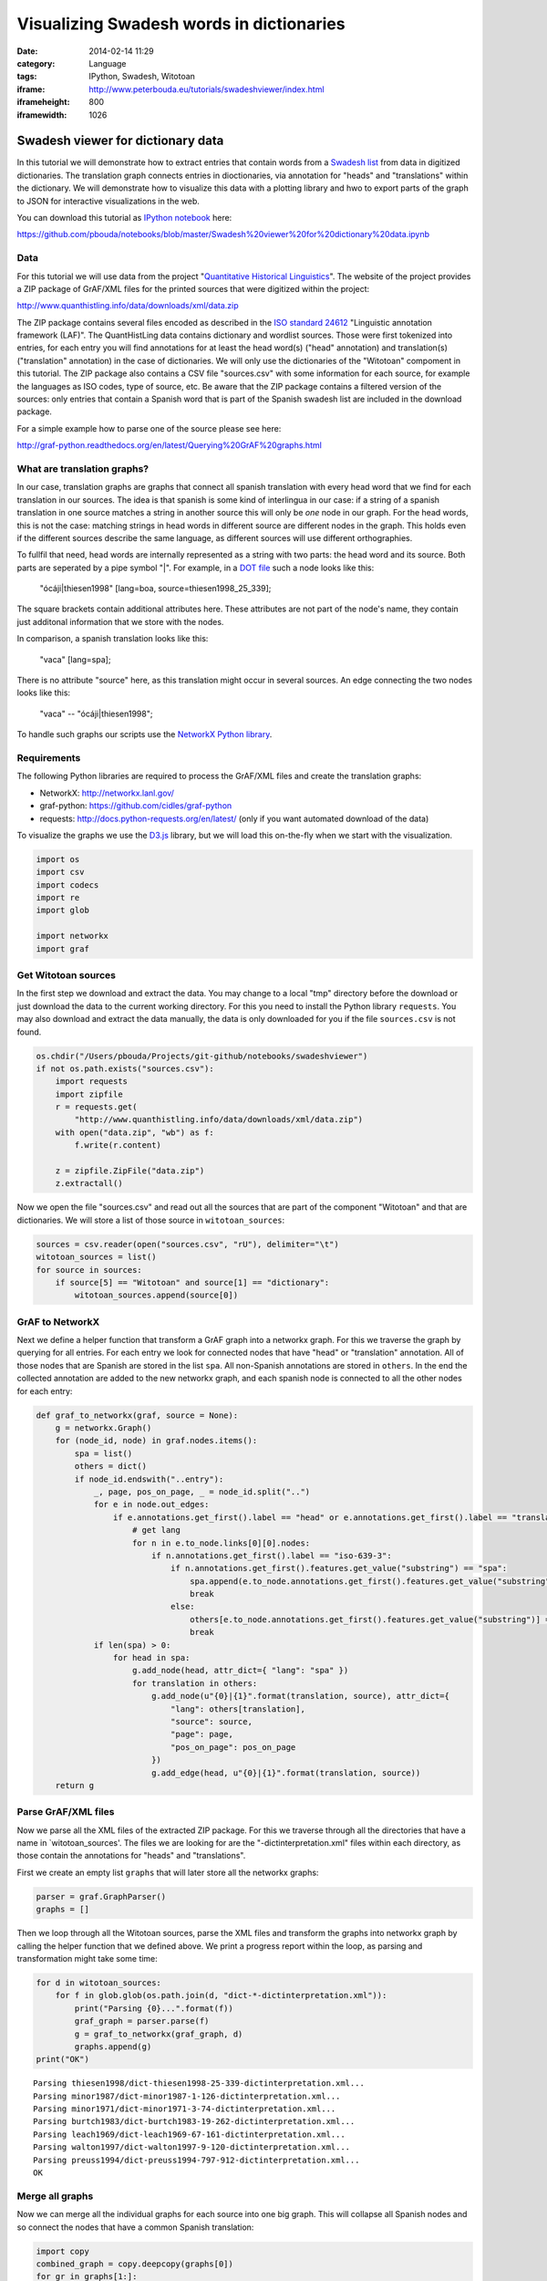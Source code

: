Visualizing Swadesh words in dictionaries
#########################################
:date: 2014-02-14 11:29
:category: Language
:tags: IPython, Swadesh, Witotoan
:iframe: http://www.peterbouda.eu/tutorials/swadeshviewer/index.html
:iframeheight: 800
:iframewidth: 1026

Swadesh viewer for dictionary data
==================================

In this tutorial we will demonstrate how to extract entries that contain
words from a `Swadesh
list <http://en.wikipedia.org/wiki/Swadesh_list>`__ from data in
digitized dictionaries. The translation graph connects entries in
dioctionaries, via annotation for "heads" and "translations" within the
dictionary. We will demonstrate how to visualize this data with a
plotting library and hwo to export parts of the graph to JSON for
interactive visualizations in the web.

You can download this tutorial as `IPython
notebook <http://ipython.org/ipython-doc/dev/interactive/htmlnotebook.html>`__
here:

https://github.com/pbouda/notebooks/blob/master/Swadesh%20viewer%20for%20dictionary%20data.ipynb

Data
----

For this tutorial we will use data from the project "`Quantitative
Historical Linguistics <http://www.quanthistling.info/>`__\ ". The
website of the project provides a ZIP package of GrAF/XML files for the
printed sources that were digitized within the project:

http://www.quanthistling.info/data/downloads/xml/data.zip

The ZIP package contains several files encoded as described in the `ISO
standard
24612 <http://www.iso.org/iso/catalogue_detail.htm?csnumber=37326>`__
"Linguistic annotation framework (LAF)". The QuantHistLing data contains
dictionary and wordlist sources. Those were first tokenized into
entries, for each entry you will find annotations for at least the head
word(s) ("head" annotation) and translation(s) ("translation"
annotation) in the case of dictionaries. We will only use the
dictionaries of the "Witotoan" compoment in this tutorial. The ZIP
package also contains a CSV file "sources.csv" with some information for
each source, for example the languages as ISO codes, type of source,
etc. Be aware that the ZIP package contains a filtered version of the
sources: only entries that contain a Spanish word that is part of the
Spanish swadesh list are included in the download package.

For a simple example how to parse one of the source please see here:

http://graf-python.readthedocs.org/en/latest/Querying%20GrAF%20graphs.html

What are translation graphs?
----------------------------

In our case, translation graphs are graphs that connect all spanish
translation with every head word that we find for each translation in
our sources. The idea is that spanish is some kind of interlingua in our
case: if a string of a spanish translation in one source matches a
string in another source this will only be *one* node in our graph. For
the head words, this is not the case: matching strings in head words in
different source are different nodes in the graph. This holds even if
the different sources describe the same language, as different sources
will use different orthographies.

To fullfil that need, head words are internally represented as a string
with two parts: the head word and its source. Both parts are seperated
by a pipe symbol "\|". For example, in a `DOT
file <http://en.wikipedia.org/wiki/DOT_language>`__ such a node looks
like this:

    "ócáji\|thiesen1998" [lang=boa, source=thiesen1998\_25\_339];

The square brackets contain additional attributes here. These attributes
are not part of the node's name, they contain just additonal information
that we store with the nodes.

In comparison, a spanish translation looks like this:

    "vaca" [lang=spa];

There is no attribute "source" here, as this translation might occur in
several sources. An edge connecting the two nodes looks like this:

    "vaca" -- "ócáji\|thiesen1998";

To handle such graphs our scripts use the `NetworkX Python
library <http://networkx.lanl.gov/>`__.

Requirements
------------

The following Python libraries are required to process the GrAF/XML
files and create the translation graphs:

-  NetworkX: http://networkx.lanl.gov/
-  graf-python: https://github.com/cidles/graf-python
-  requests: http://docs.python-requests.org/en/latest/ (only if you
   want automated download of the data)

To visualize the graphs we use the `D3.js <http://d3js.org/>`__ library,
but we will load this on-the-fly when we start with the visualization.

.. code-block:: python

    import os
    import csv
    import codecs
    import re
    import glob
    
    import networkx
    import graf

Get Witotoan sources
--------------------

In the first step we download and extract the data. You may change to a
local "tmp" directory before the download or just download the data to
the current working directory. For this you need to install the Python
library ``requests``. You may also download and extract the data
manually, the data is only downloaded for you if the file
``sources.csv`` is not found.

.. code-block:: python

    os.chdir("/Users/pbouda/Projects/git-github/notebooks/swadeshviewer")
    if not os.path.exists("sources.csv"):
        import requests
        import zipfile
        r = requests.get(
            "http://www.quanthistling.info/data/downloads/xml/data.zip")
        with open("data.zip", "wb") as f:
            f.write(r.content)
    
        z = zipfile.ZipFile("data.zip")
        z.extractall()

Now we open the file "sources.csv" and read out all the sources that are
part of the component "Witotoan" and that are dictionaries. We will
store a list of those source in ``witotoan_sources``:

.. code-block:: python

    sources = csv.reader(open("sources.csv", "rU"), delimiter="\t")
    witotoan_sources = list()
    for source in sources:
        if source[5] == "Witotoan" and source[1] == "dictionary":
            witotoan_sources.append(source[0])

GrAF to NetworkX
----------------

Next we define a helper function that transform a GrAF graph into a
networkx graph. For this we traverse the graph by querying for all
entries. For each entry we look for connected nodes that have "head" or
"translation" annotation. All of those nodes that are Spanish are stored
in the list ``spa``. All non-Spanish annotations are stored in
``others``. In the end the collected annotation are added to the new
networkx graph, and each spanish node is connected to all the other
nodes for each entry:

.. code-block:: python

    def graf_to_networkx(graf, source = None):
        g = networkx.Graph()
        for (node_id, node) in graf.nodes.items():
            spa = list()
            others = dict()
            if node_id.endswith("..entry"):
                _, page, pos_on_page, _ = node_id.split("..")
                for e in node.out_edges:
                    if e.annotations.get_first().label == "head" or e.annotations.get_first().label == "translation":
                        # get lang
                        for n in e.to_node.links[0][0].nodes:
                            if n.annotations.get_first().label == "iso-639-3":
                                if n.annotations.get_first().features.get_value("substring") == "spa":
                                    spa.append(e.to_node.annotations.get_first().features.get_value("substring"))
                                    break
                                else:
                                    others[e.to_node.annotations.get_first().features.get_value("substring")] = n.annotations.get_first().features.get_value("substring")
                                    break
                if len(spa) > 0:
                    for head in spa:
                        g.add_node(head, attr_dict={ "lang": "spa" })
                        for translation in others:
                            g.add_node(u"{0}|{1}".format(translation, source), attr_dict={
                                "lang": others[translation],
                                "source": source,
                                "page": page,
                                "pos_on_page": pos_on_page
                            })
                            g.add_edge(head, u"{0}|{1}".format(translation, source))
        return g

Parse GrAF/XML files
--------------------

Now we parse all the XML files of the extracted ZIP package. For this we
traverse through all the directories that have a name in
\`witotoan\_sources'. The files we are looking for are the
"-dictinterpretation.xml" files within each directory, as those contain
the annotations for "heads" and "translations".

First we create an empty list ``graphs`` that will later store all the
networkx graphs:

.. code-block:: python

    parser = graf.GraphParser()
    graphs = []

Then we loop through all the Witotoan sources, parse the XML files and
transform the graphs into networkx graph by calling the helper function
that we defined above. We print a progress report within the loop, as
parsing and transformation might take some time:

.. code-block:: python

    for d in witotoan_sources:
        for f in glob.glob(os.path.join(d, "dict-*-dictinterpretation.xml")):
            print("Parsing {0}...".format(f))
            graf_graph = parser.parse(f)
            g = graf_to_networkx(graf_graph, d)
            graphs.append(g)
    print("OK")

.. parsed-literal::

    Parsing thiesen1998/dict-thiesen1998-25-339-dictinterpretation.xml...
    Parsing minor1987/dict-minor1987-1-126-dictinterpretation.xml...
    Parsing minor1971/dict-minor1971-3-74-dictinterpretation.xml...
    Parsing burtch1983/dict-burtch1983-19-262-dictinterpretation.xml...
    Parsing leach1969/dict-leach1969-67-161-dictinterpretation.xml...
    Parsing walton1997/dict-walton1997-9-120-dictinterpretation.xml...
    Parsing preuss1994/dict-preuss1994-797-912-dictinterpretation.xml...
    OK


Merge all graphs
----------------

Now we can merge all the individual graphs for each source into one big
graph. This will collapse all Spanish nodes and so connect the nodes
that have a common Spanish translation:

.. code-block:: python

    import copy
    combined_graph = copy.deepcopy(graphs[0])
    for gr in graphs[1:]:
        for node in gr:
            combined_graph.add_node(node, gr.node[node])
        for n1, n2 in gr.edges_iter():
            combined_graph.add_edge(n1, n2, gr.edge[n1][n2])

We count the nodes in the graph and the `number of connected
components <http://networkx.lanl.gov/reference/generated/networkx.algorithms.components.connected.number_connected_components.html#networkx.algorithms.components.connected.number_connected_components>`__
to get an impression how the graph "looks". The number of nodes is much
higher then the number of connected components, so we already have a lot
of the nodes connected in groups, either as a consequence from being
part of one dictionary entry or through the merge we did via the Spanish
node:

.. code-block:: python

    len(combined_graph.nodes())



.. parsed-literal::

    23749



.. code-block:: python

    networkx.algorithms.components.number_connected_components(combined_graph)



.. parsed-literal::

    4614


Extract a subgraph for all the words in the Spanish Swadesh list
----------------------------------------------------------------

Next we will extract a subgraph from full graph. We will only search for
nodes that have a Spanish word that is a part of the `Swadesh
list <http://en.wikipedia.org/wiki/Swadesh_list>`__. The `Natural
Language Toolkit (NLTK) <http://www.nltk.org/>`__ contains Swadesh lists
for several languages and we will use NLTK's version of the Spanish
list. You don't need to install the NLTK library (although I recommend
learning about it!), as we will load the data directly from the NLTK
github repository. Again, we use ``requests`` to download the data, but
you may also download and extract the data manually.

First we download and extract the Swadesh data:

.. code-block:: python

    #os.chdir("c:/Users/Peter/Documents/Corpora/qlc")
    if not os.path.exists(os.path.join("swadesh", "es")):
        import requests
        import zipfile
        r = requests.get(
            "https://github.com/nltk/nltk_data/blob/gh-pages/packages/corpora/swadesh.zip?raw=true")
        with open("swadesh.zip", "wb") as f:
            f.write(r.content)
    
        z = zipfile.ZipFile("swadesh.zip")
        z.extractall()

Next, we get all the Spanish words from the Swadesh file:

.. code-block:: python

    swadesh_words = list()
    with codecs.open(os.path.join("swadesh", "es"), "r", "utf-8") as f:
        for line in f:
            swadesh_words.append(line.strip())

Now we are ready to loop through the graph and find all nodes are part
of the Swadesh list. We will store all those nodes and their connections
in seperate graphs, one graph for each Swadesh term. This allows us to
use different word lists later, for example to extract semantic domains
like *body parts*, *food*, etc.

.. code-block:: python

    swadesh_graphs = list()
    for i, _ in enumerate(swadesh_words):
        swadesh_graphs.append(networkx.Graph())
        
    for node in combined_graph:
        if "lang" in combined_graph.node[node] and \
                combined_graph.node[node]["lang"] == "spa":
            # get the index of the word in the Swadesh list
            swadesh_index = -1
            for i, swadesh in enumerate(swadesh_words):
                concepts = [x.strip() for x in swadesh.split(',')]
                if node in concepts:
                    swadesh_index = i
                    break
            if swadesh_index == -1:
                continue
            swadesh_graphs[swadesh_index].add_node(node)
            
            for n in combined_graph[node]:
                if "lang" in combined_graph.node[n] and \
                        combined_graph.node[n]["lang"] != "spa":
                    word, source = n.split("|")
                    lang = combined_graph.node[n]["lang"]
                    page = combined_graph.node[n]["page"]
                    pos_on_page = combined_graph.node[n]["pos_on_page"]
                    swadesh_graphs[swadesh_index].add_node(lang)
                    swadesh_graphs[swadesh_index].add_edge(node, lang)
                    swadesh_graphs[swadesh_index].add_node(word,
                        attr_dict={ "data_source": source,
                                    "page": page,
                                    "pos_on_page": pos_on_page })
                    swadesh_graphs[swadesh_index].add_edge(lang, word)


Export the subgraph as JSON data
--------------------------------

Another method to visualize the graph is the `D3 Javascript
library <http://d3js.org/>`__. For this we need to export the graph as
JSON data that will be loaded by a HTML document. The networkx contains
a ``networkx.readwrite.json_graph`` module that allows us to easily
transform the graph into a JSON document. The JSON data structure can
then be writte to a file with the help of the Python ``json`` module:

.. code-block:: python

    from networkx.readwrite import json_graph
    import json
    
    for i, g in enumerate(swadesh_graphs):
        json_data = json_graph.node_link_data(g)
        json.dump(json_data, codecs.open("swadesh_data_{0}.json".format(i), "w", "utf-8"))

.. code-block:: python

    json.dump(swadesh_words, codecs.open("swadesh_list.json", "w", "utf-8"))

Finally we need to create a HTML file to display the data. You can
download an HTML file form here:

https://github.com/pbouda/notebooks/blob/master/swadeshviewer/index.html

Put the file ``index.html`` into the folder with the JSON files. Then
open the file in any browser. You can view an online version here:

http://www.peterbouda.eu/tutorials/swadeshviewer/index.html
